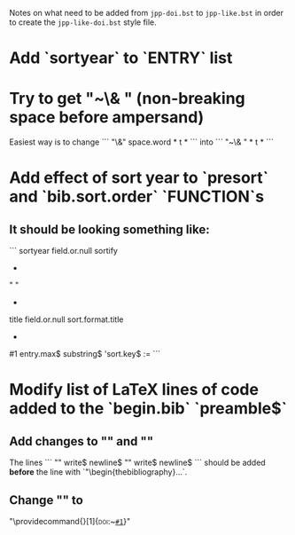 Notes on what need to be added from =jpp-doi.bst= to =jpp-like.bst= in
order to create the =jpp-like-doi.bst= style file.

* Add `sortyear` to `ENTRY` list
* Try to get "~\& " (non-breaking space before ampersand)
Easiest way is to change
```
"\&"
space.word * t *
```
into
```
"~\& " * t *
```
* Add effect of sort year to `presort` and `bib.sort.order` `FUNCTION`s
** It should be looking something like:
```
  sortyear field.or.null sortify
  *
  "    "
  *
  title field.or.null
  sort.format.title
  *
  #1 entry.max$ substring$
  'sort.key$ :=
```
* Modify list of LaTeX lines of code added to the `begin.bib` `preamble$` 
** Add changes to "\bibsep" and "\bbihang"
The lines
```
  "\setlength{\bibsep}{0.5ex}"
  write$ newline$
  "\setlength{\bibhang}{5ex}"
  write$ newline$
```
should be added *before* the line with `"\begin{thebibliography}...`. 
** Change "\doi" to
"\providecommand{\doi}[1]{\textsc{doi}:~\href{http://dx.doi.org/#1}{\nolinkurl{#1}}}"
